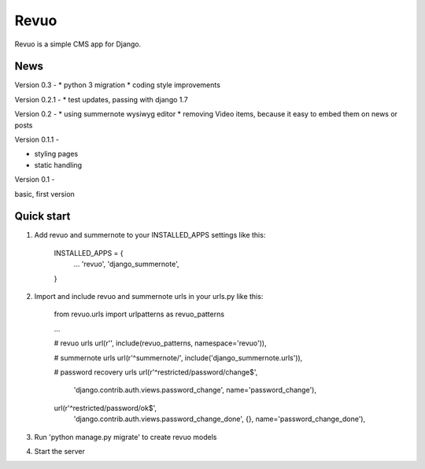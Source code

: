 =====
Revuo
=====

Revuo is a simple CMS app for Django.

News
----

Version 0.3 -
* python 3 migration
* coding style improvements

Version 0.2.1 -
* test updates, passing with django 1.7

Version 0.2 -
* using summernote wysiwyg editor
* removing Video items, because it easy to embed them on news or posts

Version 0.1.1 -

* styling pages
* static handling

Version 0.1 - 

basic, first version

Quick start
-----------

1. Add revuo and summernote to your INSTALLED_APPS settings like this:

    INSTALLED_APPS = {
        ...
        'revuo',
        'django_summernote',
    }

2. Import and include revuo and summernote urls in your urls.py like this:

    from revuo.urls import urlpatterns as revuo_patterns

    ...

    # revuo urls
    url(r'', include(revuo_patterns, namespace='revuo')),

    # summernote urls
    url(r'^summernote/', include('django_summernote.urls')),

    # password recovery urls
    url(r'^restricted/password/change$', 
        'django.contrib.auth.views.password_change',
        name='password_change'),
    url(r'^restricted/password/ok$', 
        'django.contrib.auth.views.password_change_done', {}, 
        name='password_change_done'),

3. Run 'python manage.py migrate' to create revuo models

4. Start the server
